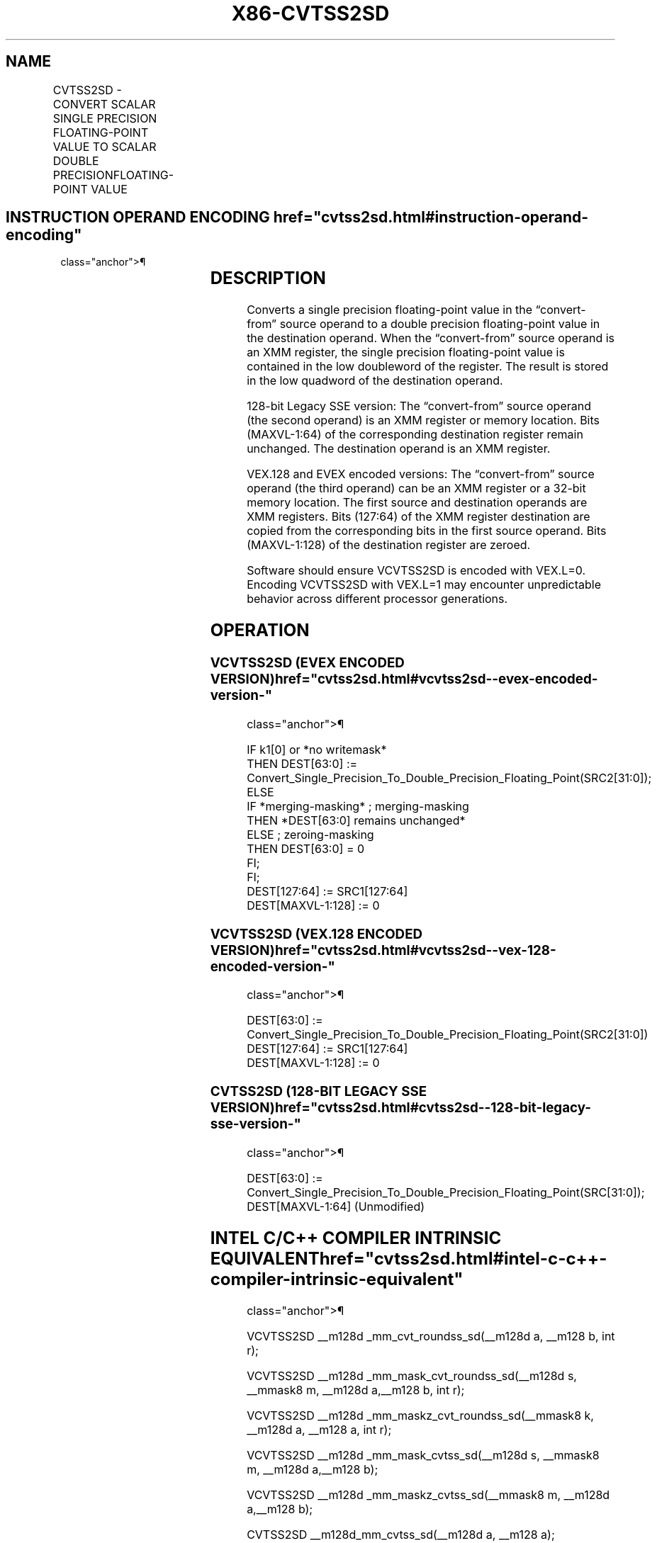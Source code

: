 '\" t
.nh
.TH "X86-CVTSS2SD" "7" "December 2023" "Intel" "Intel x86-64 ISA Manual"
.SH NAME
CVTSS2SD - CONVERT SCALAR SINGLE PRECISION FLOATING-POINT VALUE TO SCALAR DOUBLE PRECISIONFLOATING-POINT VALUE
.TS
allbox;
l l l l l 
l l l l l .
\fBOpcode/Instruction\fP	\fBOp / En\fP	\fB64/32 bit Mode Support\fP	\fBCPUID Feature Flag\fP	\fBDescription\fP
T{
F3 0F 5A /r CVTSS2SD xmm1, xmm2/m32
T}	A	V/V	SSE2	T{
Convert one single precision floating-point value in xmm2/m32 to one double precision floating-point value in xmm1.
T}
T{
VEX.LIG.F3.0F.WIG 5A /r VCVTSS2SD xmm1, xmm2, xmm3/m32
T}	B	V/V	AVX	T{
Convert one single precision floating-point value in xmm3/m32 to one double precision floating-point value and merge with high bits of xmm2.
T}
T{
EVEX.LLIG.F3.0F.W0 5A /r VCVTSS2SD xmm1 {k1}{z}, xmm2, xmm3/m32{sae}
T}	C	V/V	AVX512F	T{
Convert one single precision floating-point value in xmm3/m32 to one double precision floating-point value and merge with high bits of xmm2 under writemask k1.
T}
.TE

.SH INSTRUCTION OPERAND ENCODING  href="cvtss2sd.html#instruction-operand-encoding"
class="anchor">¶

.TS
allbox;
l l l l l l 
l l l l l l .
\fBOp/En\fP	\fBTuple Type\fP	\fBOperand 1\fP	\fBOperand 2\fP	\fBOperand 3\fP	\fBOperand 4\fP
A	N/A	ModRM:reg (r, w)	ModRM:r/m (r)	N/A	N/A
B	N/A	ModRM:reg (w)	VEX.vvvv (r)	ModRM:r/m (r)	N/A
C	Tuple1 Scalar	ModRM:reg (w)	EVEX.vvvv (r)	ModRM:r/m (r)	N/A
.TE

.SH DESCRIPTION
Converts a single precision floating-point value in the “convert-from”
source operand to a double precision floating-point value in the
destination operand. When the “convert-from” source operand is an XMM
register, the single precision floating-point value is contained in the
low doubleword of the register. The result is stored in the low quadword
of the destination operand.

.PP
128-bit Legacy SSE version: The “convert-from” source operand (the
second operand) is an XMM register or memory location. Bits (MAXVL-1:64)
of the corresponding destination register remain unchanged. The
destination operand is an XMM register.

.PP
VEX.128 and EVEX encoded versions: The “convert-from” source operand
(the third operand) can be an XMM register or a 32-bit memory location.
The first source and destination operands are XMM registers. Bits
(127:64) of the XMM register destination are copied from the
corresponding bits in the first source operand. Bits (MAXVL-1:128) of
the destination register are zeroed.

.PP
Software should ensure VCVTSS2SD is encoded with VEX.L=0. Encoding
VCVTSS2SD with VEX.L=1 may encounter unpredictable behavior across
different processor generations.

.SH OPERATION
.SS VCVTSS2SD (EVEX ENCODED VERSION)  href="cvtss2sd.html#vcvtss2sd--evex-encoded-version-"
class="anchor">¶

.EX
IF k1[0] or *no writemask*
    THEN DEST[63:0] := Convert_Single_Precision_To_Double_Precision_Floating_Point(SRC2[31:0]);
    ELSE
        IF *merging-masking* ; merging-masking
            THEN *DEST[63:0] remains unchanged*
            ELSE ; zeroing-masking
                THEN DEST[63:0] = 0
        FI;
FI;
DEST[127:64] := SRC1[127:64]
DEST[MAXVL-1:128] := 0
.EE

.SS VCVTSS2SD (VEX.128 ENCODED VERSION)  href="cvtss2sd.html#vcvtss2sd--vex-128-encoded-version-"
class="anchor">¶

.EX
DEST[63:0] := Convert_Single_Precision_To_Double_Precision_Floating_Point(SRC2[31:0])
DEST[127:64] := SRC1[127:64]
DEST[MAXVL-1:128] := 0
.EE

.SS CVTSS2SD (128-BIT LEGACY SSE VERSION)  href="cvtss2sd.html#cvtss2sd--128-bit-legacy-sse-version-"
class="anchor">¶

.EX
DEST[63:0] := Convert_Single_Precision_To_Double_Precision_Floating_Point(SRC[31:0]);
DEST[MAXVL-1:64] (Unmodified)
.EE

.SH INTEL C/C++ COMPILER INTRINSIC EQUIVALENT  href="cvtss2sd.html#intel-c-c++-compiler-intrinsic-equivalent"
class="anchor">¶

.EX
VCVTSS2SD __m128d _mm_cvt_roundss_sd(__m128d a, __m128 b, int r);

VCVTSS2SD __m128d _mm_mask_cvt_roundss_sd(__m128d s, __mmask8 m, __m128d a,__m128 b, int r);

VCVTSS2SD __m128d _mm_maskz_cvt_roundss_sd(__mmask8 k, __m128d a, __m128 a, int r);

VCVTSS2SD __m128d _mm_mask_cvtss_sd(__m128d s, __mmask8 m, __m128d a,__m128 b);

VCVTSS2SD __m128d _mm_maskz_cvtss_sd(__mmask8 m, __m128d a,__m128 b);

CVTSS2SD __m128d_mm_cvtss_sd(__m128d a, __m128 a);
.EE

.SH SIMD FLOATING-POINT EXCEPTIONS  href="cvtss2sd.html#simd-floating-point-exceptions"
class="anchor">¶

.PP
Invalid, Denormal.

.SH OTHER EXCEPTIONS
VEX-encoded instructions, see Table
2-20, “Type 3 Class Exception Conditions.”

.PP
EVEX-encoded instructions, see Table
2-47, “Type E3 Class Exception Conditions.”

.SH COLOPHON
This UNOFFICIAL, mechanically-separated, non-verified reference is
provided for convenience, but it may be
incomplete or
broken in various obvious or non-obvious ways.
Refer to Intel® 64 and IA-32 Architectures Software Developer’s
Manual
\[la]https://software.intel.com/en\-us/download/intel\-64\-and\-ia\-32\-architectures\-sdm\-combined\-volumes\-1\-2a\-2b\-2c\-2d\-3a\-3b\-3c\-3d\-and\-4\[ra]
for anything serious.

.br
This page is generated by scripts; therefore may contain visual or semantical bugs. Please report them (or better, fix them) on https://github.com/MrQubo/x86-manpages.
